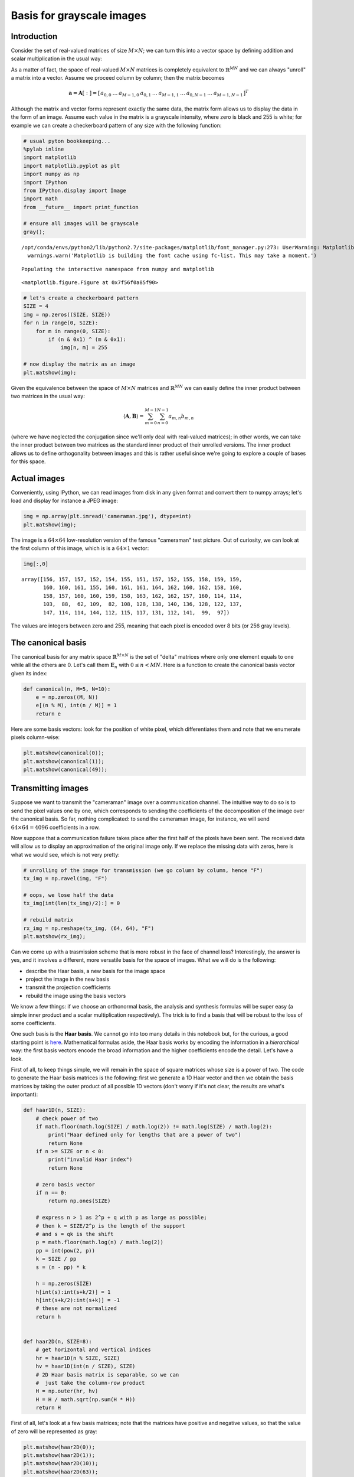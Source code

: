 
Basis for grayscale images
==========================

Introduction
------------

Consider the set of real-valued matrices of size :math:`M\times N`; we
can turn this into a vector space by defining addition and scalar
multiplication in the usual way:

.. raw:: latex

   \begin{align}
   \mathbf{A} + \mathbf{B} &=  
       \left[ 
           \begin{array}{ccc} 
               a_{0,0} & \dots & a_{0,N-1} \\ 
               \vdots & & \vdots \\ 
               a_{M-1,0} & \dots & b_{M-1,N-1} 
           \end{array}
       \right]
       + 
       \left[ 
           \begin{array}{ccc} 
               b_{0,0} & \dots & b_{0,N-1} \\ 
               \vdots & & \vdots \\ 
               b_{M-1,0} & \dots & b_{M-1,N-1} 
           \end{array}
       \right]
       \\
       &=
       \left[ 
           \begin{array}{ccc} 
               a_{0,0}+b_{0,0} & \dots & a_{0,N-1}+b_{0,N-1} \\ 
               \vdots & & \vdots \\ 
               a_{M-1,0}+b_{M-1,0} & \dots & a_{M-1,N-1}+b_{M-1,N-1} 
           \end{array}
       \right]     
       \\ \\ \\
   \beta\mathbf{A} &=  
       \left[ 
           \begin{array}{ccc} 
               \beta a_{0,0} & \dots & \beta a_{0,N-1} \\ 
               \vdots & & \vdots \\ 
               \beta a_{M-1,0} & \dots & \beta a_{M-1,N-1}
           \end{array}
       \right]
   \end{align}

As a matter of fact, the space of real-valued :math:`M\times N` matrices
is completely equivalent to :math:`\mathbb{R}^{MN}` and we can always
"unroll" a matrix into a vector. Assume we proceed column by column;
then the matrix becomes

.. math::


       \mathbf{a} = \mathbf{A}[:] = [
           \begin{array}{ccccccc}
               a_{0,0} & \dots & a_{M-1,0} & a_{0,1} & \dots & a_{M-1,1} & \ldots & a_{0, N-1} & \dots & a_{M-1,N-1}
           \end{array}]^T

Although the matrix and vector forms represent exactly the same data,
the matrix form allows us to display the data in the form of an image.
Assume each value in the matrix is a grayscale intensity, where zero is
black and 255 is white; for example we can create a checkerboard pattern
of any size with the following function:

.. code:: ipython3

    # usual pyton bookkeeping...
    %pylab inline
    import matplotlib
    import matplotlib.pyplot as plt
    import numpy as np
    import IPython
    from IPython.display import Image
    import math
    from __future__ import print_function
    
    # ensure all images will be grayscale
    gray();


.. parsed-literal::

    /opt/conda/envs/python2/lib/python2.7/site-packages/matplotlib/font_manager.py:273: UserWarning: Matplotlib is building the font cache using fc-list. This may take a moment.
      warnings.warn('Matplotlib is building the font cache using fc-list. This may take a moment.')


.. parsed-literal::

    Populating the interactive namespace from numpy and matplotlib



.. parsed-literal::

    <matplotlib.figure.Figure at 0x7f56f0a85f90>


.. code:: ipython3

    # let's create a checkerboard pattern
    SIZE = 4
    img = np.zeros((SIZE, SIZE))
    for n in range(0, SIZE):
        for m in range(0, SIZE):
            if (n & 0x1) ^ (m & 0x1):
                img[n, m] = 255
    
    # now display the matrix as an image
    plt.matshow(img); 



.. image:: output_2_0.png


Given the equivalence between the space of :math:`M\times N` matrices
and :math:`\mathbb{R}^{MN}` we can easily define the inner product
between two matrices in the usual way:

.. math::


   \langle \mathbf{A}, \mathbf{B} \rangle = \sum_{m=0}^{M-1} \sum_{n=0}^{N-1} a_{m,n} b_{m, n}

(where we have neglected the conjugation since we'll only deal with
real-valued matrices); in other words, we can take the inner product
between two matrices as the standard inner product of their unrolled
versions. The inner product allows us to define orthogonality between
images and this is rather useful since we're going to explore a couple
of bases for this space.

Actual images
-------------

Conveniently, using IPython, we can read images from disk in any given
format and convert them to numpy arrays; let's load and display for
instance a JPEG image:

.. code:: ipython3

    img = np.array(plt.imread('cameraman.jpg'), dtype=int)
    plt.matshow(img);



.. image:: output_4_0.png


The image is a :math:`64\times 64` low-resolution version of the famous
"cameraman" test picture. Out of curiosity, we can look at the first
column of this image, which is is a :math:`64×1` vector:

.. code:: ipython3

    img[:,0]




.. parsed-literal::

    array([156, 157, 157, 152, 154, 155, 151, 157, 152, 155, 158, 159, 159,
           160, 160, 161, 155, 160, 161, 161, 164, 162, 160, 162, 158, 160,
           158, 157, 160, 160, 159, 158, 163, 162, 162, 157, 160, 114, 114,
           103,  88,  62, 109,  82, 108, 128, 138, 140, 136, 128, 122, 137,
           147, 114, 114, 144, 112, 115, 117, 131, 112, 141,  99,  97])



The values are integers between zero and 255, meaning that each pixel is
encoded over 8 bits (or 256 gray levels).

The canonical basis
-------------------

The canonical basis for any matrix space :math:`\mathbb{R}^{M\times N}`
is the set of "delta" matrices where only one element equals to one
while all the others are 0. Let's call them :math:`\mathbf{E}_n` with
:math:`0 \leq n < MN`. Here is a function to create the canonical basis
vector given its index:

.. code:: ipython3

    def canonical(n, M=5, N=10):
        e = np.zeros((M, N))
        e[(n % M), int(n / M)] = 1
        return e

Here are some basis vectors: look for the position of white pixel, which
differentiates them and note that we enumerate pixels column-wise:

.. code:: ipython3

    plt.matshow(canonical(0));
    plt.matshow(canonical(1));
    plt.matshow(canonical(49));



.. image:: output_11_0.png



.. image:: output_11_1.png



.. image:: output_11_2.png


Transmitting images
-------------------

Suppose we want to transmit the "cameraman" image over a communication
channel. The intuitive way to do so is to send the pixel values one by
one, which corresponds to sending the coefficients of the decomposition
of the image over the canonical basis. So far, nothing complicated: to
send the cameraman image, for instance, we will send
:math:`64\times 64 = 4096` coefficients in a row.

Now suppose that a communication failure takes place after the first
half of the pixels have been sent. The received data will allow us to
display an approximation of the original image only. If we replace the
missing data with zeros, here is what we would see, which is not very
pretty:

.. code:: ipython3

    # unrolling of the image for transmission (we go column by column, hence "F")
    tx_img = np.ravel(img, "F")
    
    # oops, we lose half the data
    tx_img[int(len(tx_img)/2):] = 0
    
    # rebuild matrix
    rx_img = np.reshape(tx_img, (64, 64), "F")
    plt.matshow(rx_img);



.. image:: output_13_0.png


Can we come up with a trasmission scheme that is more robust in the face
of channel loss? Interestingly, the answer is yes, and it involves a
different, more versatile basis for the space of images. What we will do
is the following:

-  describe the Haar basis, a new basis for the image space
-  project the image in the new basis
-  transmit the projection coefficients
-  rebuild the image using the basis vectors

We know a few things: if we choose an orthonormal basis, the analysis
and synthesis formulas will be super easy (a simple inner product and a
scalar multiplication respectively). The trick is to find a basis that
will be robust to the loss of some coefficients.

One such basis is the **Haar basis**. We cannot go into too many details
in this notebook but, for the curious, a good starting point is
`here <https://chengtsolin.wordpress.com/2015/04/15/real-time-2d-discrete-wavelet-transform-using-opengl-compute-shader/>`__.
Mathematical formulas aside, the Haar basis works by encoding the
information in a *hierarchical* way: the first basis vectors encode the
broad information and the higher coefficients encode the detail. Let's
have a look.

First of all, to keep things simple, we will remain in the space of
square matrices whose size is a power of two. The code to generate the
Haar basis matrices is the following: first we generate a 1D Haar vector
and then we obtain the basis matrices by taking the outer product of all
possible 1D vectors (don't worry if it's not clear, the results are
what's important):

.. code:: ipython3

    def haar1D(n, SIZE):
        # check power of two
        if math.floor(math.log(SIZE) / math.log(2)) != math.log(SIZE) / math.log(2):
            print("Haar defined only for lengths that are a power of two")
            return None
        if n >= SIZE or n < 0:
            print("invalid Haar index")
            return None
        
        # zero basis vector
        if n == 0:
            return np.ones(SIZE)
        
        # express n > 1 as 2^p + q with p as large as possible;
        # then k = SIZE/2^p is the length of the support
        # and s = qk is the shift
        p = math.floor(math.log(n) / math.log(2))
        pp = int(pow(2, p))
        k = SIZE / pp
        s = (n - pp) * k
        
        h = np.zeros(SIZE)
        h[int(s):int(s+k/2)] = 1
        h[int(s+k/2):int(s+k)] = -1
        # these are not normalized
        return h
    
    
    def haar2D(n, SIZE=8):
        # get horizontal and vertical indices
        hr = haar1D(n % SIZE, SIZE)
        hv = haar1D(int(n / SIZE), SIZE)
        # 2D Haar basis matrix is separable, so we can
        #  just take the column-row product
        H = np.outer(hr, hv)
        H = H / math.sqrt(np.sum(H * H))
        return H

First of all, let's look at a few basis matrices; note that the matrices
have positive and negative values, so that the value of zero will be
represented as gray:

.. code:: ipython3

    plt.matshow(haar2D(0));
    plt.matshow(haar2D(1));
    plt.matshow(haar2D(10));
    plt.matshow(haar2D(63));



.. image:: output_17_0.png



.. image:: output_17_1.png



.. image:: output_17_2.png



.. image:: output_17_3.png


We can notice two key properties

-  each basis matrix has positive and negative values in some symmetric
   patter: this means that the basis matrix will implicitly compute the
   difference between image areas
-  low-index basis matrices take differences between large areas, while
   high-index ones take differences in smaller **localized** areas of
   the image

We can immediately verify that the Haar matrices are orthogonal:

.. code:: ipython3

    # let's use an 8x8 space; there will be 64 basis vectors
    # compute all possible inner product and only print the nonzero results
    for m in range(0,64):
        for n in range(0,64):
            r = np.sum(haar2D(m, 8) * haar2D(n, 8))
            if r != 0:
                print("[%dx%d -> %f] " % (m, n, r), end="")


.. parsed-literal::

    [0x0 -> 1.000000] [1x1 -> 1.000000] [2x2 -> 1.000000] [3x3 -> 1.000000] [4x4 -> 1.000000] [5x5 -> 1.000000] [6x6 -> 1.000000] [7x7 -> 1.000000] [8x8 -> 1.000000] [9x9 -> 1.000000] [10x10 -> 1.000000] [11x11 -> 1.000000] [12x12 -> 1.000000] [13x13 -> 1.000000] [14x14 -> 1.000000] [15x15 -> 1.000000] [16x16 -> 1.000000] [16x17 -> -0.000000] [17x16 -> -0.000000] [17x17 -> 1.000000] [18x18 -> 1.000000] [19x19 -> 1.000000] [20x20 -> 1.000000] [21x21 -> 1.000000] [22x22 -> 1.000000] [23x23 -> 1.000000] [24x24 -> 1.000000] [24x25 -> -0.000000] [25x24 -> -0.000000] [25x25 -> 1.000000] [26x26 -> 1.000000] [27x27 -> 1.000000] [28x28 -> 1.000000] [29x29 -> 1.000000] [30x30 -> 1.000000] [31x31 -> 1.000000] [32x32 -> 1.000000] [33x33 -> 1.000000] [34x34 -> 1.000000] [35x35 -> 1.000000] [36x36 -> 1.000000] [37x37 -> 1.000000] [38x38 -> 1.000000] [39x39 -> 1.000000] [40x40 -> 1.000000] [41x41 -> 1.000000] [42x42 -> 1.000000] [43x43 -> 1.000000] [44x44 -> 1.000000] [45x45 -> 1.000000] [46x46 -> 1.000000] [47x47 -> 1.000000] [48x48 -> 1.000000] [49x49 -> 1.000000] [50x50 -> 1.000000] [51x51 -> 1.000000] [52x52 -> 1.000000] [53x53 -> 1.000000] [54x54 -> 1.000000] [55x55 -> 1.000000] [56x56 -> 1.000000] [57x57 -> 1.000000] [58x58 -> 1.000000] [59x59 -> 1.000000] [60x60 -> 1.000000] [61x61 -> 1.000000] [62x62 -> 1.000000] [63x63 -> 1.000000] 

OK! Everything's fine. Now let's transmit the "cameraman" image: first,
let's verify that it works

.. code:: ipython3

    # project the image onto the Haar basis, obtaining a vector of 4096 coefficients
    # this is simply the analysis formula for the vector space with an orthogonal basis
    tx_img = np.zeros(64*64)
    for k in range(0, (64*64)):
        tx_img[k] = np.sum(img * haar2D(k, 64))
    
    # now rebuild the image with the synthesis formula; since the basis is orthonormal
    #  we just need to scale the basis matrices by the projection coefficients
    rx_img = np.zeros((64, 64))
    for k in range(0, (64*64)):
        rx_img += tx_img[k] * haar2D(k, 64)
    
    plt.matshow(rx_img);



.. image:: output_21_0.png


Cool, it works! Now let's see what happens if we lose the second half of
the coefficients:

.. code:: ipython3

    # oops, we lose half the data
    lossy_img = np.copy(tx_img);
    lossy_img[int(len(tx_img)/2):] = 0
    
    # rebuild matrix
    rx_img = np.zeros((64, 64))
    for k in range(0, (64*64)):
        rx_img += lossy_img[k] * haar2D(k, 64)
    
    plt.matshow(rx_img);



.. image:: output_23_0.png


That's quite remarkable, no? We've lost the same amount of information
as before but the image is still acceptable. This is because we lost the
coefficients associated to the fine details of the image but we retained
the "broad strokes" encoded by the first half.

Note that if we lose the first half of the coefficients the result is
markedly different:

.. code:: ipython3

    lossy_img = np.copy(tx_img);
    lossy_img[0:int(len(tx_img)/2)] = 0
    
    rx_img = np.zeros((64, 64))
    for k in range(0, (64*64)):
        rx_img += lossy_img[k] * haar2D(k, 64)
    
    plt.matshow(rx_img);



.. image:: output_25_0.png


In fact, schemes like this one are used in *progressive encoding*: send
the most important information first and add details if the channel
permits it. You may have experienced this while browsing the interned
over a slow connection.

All in all, a great application of a change of basis!
